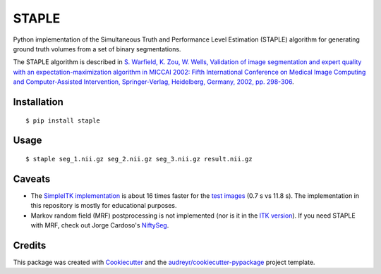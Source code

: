 ======
STAPLE
======


.. image:: https://img.shields.io/badge/License-MIT-yellow.svg
        :target: https://opensource.org/licenses/MIT
        :alt: License

.. image:: https://img.shields.io/pypi/v/staple.svg
        :target: https://pypi.python.org/pypi/staple
        :alt: PyPI

.. image:: https://img.shields.io/travis/fepegar/staple.svg
        :target: https://travis-ci.org/fepegar/staple
        :alt: CI

.. image:: https://readthedocs.org/projects/staple/badge/?version=latest
        :target: https://staple.readthedocs.io/en/latest/?badge=latest
        :alt: Documentation Status

.. image:: https://coveralls.io/repos/github/fepegar/staple/badge.svg?branch=master
        :target: https://coveralls.io/github/fepegar/staple?branch=master
        :alt: Test coverage

.. image:: https://pyup.io/repos/github/fepegar/staple/shield.svg
     :target: https://pyup.io/repos/github/fepegar/staple/
     :alt: Updates



Python implementation of the Simultaneous Truth and Performance Level
Estimation (STAPLE) algorithm for generating ground truth volumes from
a set of binary segmentations.

The STAPLE algorithm is described in
`S. Warfield, K. Zou, W. Wells, Validation of image segmentation and
expert quality with an expectation-maximization algorithm in MICCAI 2002:
Fifth International Conference on Medical Image Computing and
Computer-Assisted Intervention, Springer-Verlag, Heidelberg, Germany, 2002,
pp. 298-306 <https://www.ncbi.nlm.nih.gov/pubmed/15250643/>`_.


Installation
------------

::

   $ pip install staple


Usage
-----

::

$ staple seg_1.nii.gz seg_2.nii.gz seg_3.nii.gz result.nii.gz


Caveats
-------

- The `SimpleITK implementation <https://itk.org/SimpleITKDoxygen/html/classitk_1_1simple_1_1STAPLEImageFilter.html>`_
  is about 16 times faster for the
  `test images <https://github.com/fepegar/staple/blob/master/tests/itk_urls.txt>`_
  (0.7 s vs 11.8 s).
  The implementation in this repository is mostly for educational purposes.
- Markov random field (MRF) postprocessing is not implemented (nor is it in the
  `ITK version <https://github.com/InsightSoftwareConsortium/ITK/blob/master/Modules/Filtering/ImageCompare/include/itkSTAPLEImageFilter.hxx>`_).
  If you need STAPLE with MRF, check out Jorge Cardoso's
  `NiftySeg <https://github.com/KCL-BMEIS/NiftySeg/blob/master/seg-lib/_seg_LabFusion.cpp#L648-L650>`_.


Credits
-------

This package was created with Cookiecutter_ and the `audreyr/cookiecutter-pypackage`_ project template.

.. _Cookiecutter: https://github.com/audreyr/cookiecutter
.. _`audreyr/cookiecutter-pypackage`: https://github.com/audreyr/cookiecutter-pypackage
